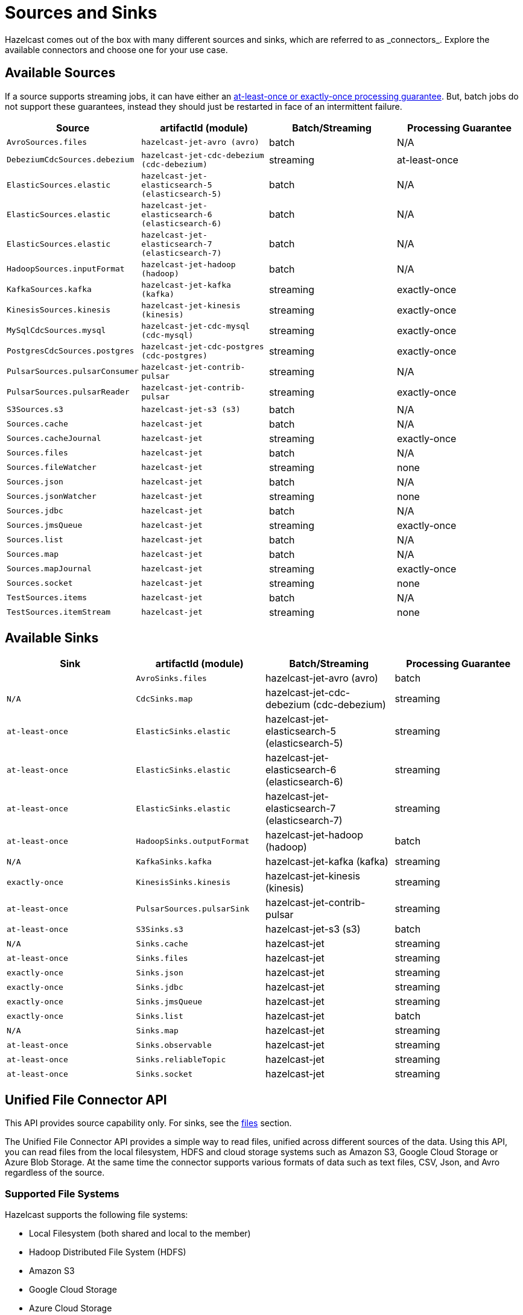 = Sources and Sinks
:description: Hazelcast comes out of the box with many different sources and sinks, which are referred to as _connectors_. Explore the available connectors and choose one for your use case.

{description}

== Available Sources

If a source supports streaming jobs, it can have either an xref:configuring-jobs.adoc#setting-a-processing-guarantee-for-streaming-jobs[at-least-once or exactly-once processing guarantee]. But, batch jobs do not support these guarantees, instead they should just be restarted in face of an intermittent failure.

[cols="m,m,a,a"]
|===
|Source|artifactId (module)|Batch/Streaming|Processing Guarantee

|AvroSources.files
|hazelcast-jet-avro (avro)
|batch
|N/A

|DebeziumCdcSources.debezium
|hazelcast-jet-cdc-debezium (cdc-debezium)
|streaming
|at-least-once

|ElasticSources.elastic
|hazelcast-jet-elasticsearch-5 (elasticsearch-5)
|batch
|N/A

|ElasticSources.elastic
|hazelcast-jet-elasticsearch-6 (elasticsearch-6)
|batch
|N/A

|ElasticSources.elastic
|hazelcast-jet-elasticsearch-7 (elasticsearch-7)
|batch
|N/A

|HadoopSources.inputFormat
|hazelcast-jet-hadoop (hadoop)
|batch
|N/A

|KafkaSources.kafka
|hazelcast-jet-kafka (kafka)
|streaming
|exactly-once

|KinesisSources.kinesis
|hazelcast-jet-kinesis (kinesis)
|streaming
|exactly-once

|MySqlCdcSources.mysql
|hazelcast-jet-cdc-mysql (cdc-mysql)
|streaming
|exactly-once

|PostgresCdcSources.postgres
|hazelcast-jet-cdc-postgres (cdc-postgres)
|streaming
|exactly-once

|PulsarSources.pulsarConsumer
|hazelcast-jet-contrib-pulsar
|streaming
|N/A

|PulsarSources.pulsarReader
|hazelcast-jet-contrib-pulsar
|streaming
|exactly-once

|S3Sources.s3
|hazelcast-jet-s3 (s3)
|batch
|N/A

|Sources.cache
|hazelcast-jet
|batch
|N/A

|Sources.cacheJournal
|hazelcast-jet
|streaming
|exactly-once

|Sources.files
|hazelcast-jet
|batch
|N/A

|Sources.fileWatcher
|hazelcast-jet
|streaming
|none

|Sources.json
|hazelcast-jet
|batch
|N/A

|Sources.jsonWatcher
|hazelcast-jet
|streaming
|none

|Sources.jdbc
|hazelcast-jet
|batch
|N/A

|Sources.jmsQueue
|hazelcast-jet
|streaming
|exactly-once

|Sources.list
|hazelcast-jet
|batch
|N/A

|Sources.map
|hazelcast-jet
|batch
|N/A

|Sources.mapJournal
|hazelcast-jet
|streaming
|exactly-once

|Sources.socket
|hazelcast-jet
|streaming
|none

|TestSources.items
|hazelcast-jet
|batch
|N/A

|TestSources.itemStream
|hazelcast-jet
|streaming
|none
|===

== Available Sinks

[cols="m,m,a,a"]
|===
|Sink|artifactId (module)|Batch/Streaming|Processing Guarantee|

|AvroSinks.files
|hazelcast-jet-avro (avro)
|batch
|N/A

|CdcSinks.map
|hazelcast-jet-cdc-debezium (cdc-debezium)
|streaming
|at-least-once

|ElasticSinks.elastic
|hazelcast-jet-elasticsearch-5 (elasticsearch-5)
|streaming
|at-least-once

|ElasticSinks.elastic
|hazelcast-jet-elasticsearch-6 (elasticsearch-6)
|streaming
|at-least-once

|ElasticSinks.elastic
|hazelcast-jet-elasticsearch-7 (elasticsearch-7)
|streaming
|at-least-once

|HadoopSinks.outputFormat
|hazelcast-jet-hadoop (hadoop)
|batch
|N/A

|KafkaSinks.kafka
|hazelcast-jet-kafka (kafka)
|streaming
|exactly-once

|KinesisSinks.kinesis
|hazelcast-jet-kinesis (kinesis)
|streaming
|at-least-once

|PulsarSources.pulsarSink
|hazelcast-jet-contrib-pulsar
|streaming
|at-least-once

|S3Sinks.s3
|hazelcast-jet-s3 (s3)
|batch
|N/A

|Sinks.cache
|hazelcast-jet
|streaming
|at-least-once

|Sinks.files
|hazelcast-jet
|streaming
|exactly-once

|Sinks.json
|hazelcast-jet
|streaming
|exactly-once

|Sinks.jdbc
|hazelcast-jet
|streaming
|exactly-once

|Sinks.jmsQueue
|hazelcast-jet
|streaming
|exactly-once

|Sinks.list
|hazelcast-jet
|batch
|N/A

|Sinks.map
|hazelcast-jet
|streaming
|at-least-once

|Sinks.observable
|hazelcast-jet
|streaming
|at-least-once

|Sinks.reliableTopic
|hazelcast-jet
|streaming
|at-least-once

|Sinks.socket
|hazelcast-jet
|streaming
|at-least-once
|===

== Unified File Connector API

This API provides source capability only. For sinks, see the <<Files, files>> section.

The Unified File Connector API provides a simple way to read files,
unified across different sources of the data. Using this API, you can
read files from the local filesystem, HDFS and cloud storage systems
such as Amazon S3, Google Cloud Storage or Azure Blob Storage. At the
same time the connector supports various formats of data such as text
files, CSV, Json, and Avro regardless of the source.

=== Supported File Systems

Hazelcast supports the following file systems:

* Local Filesystem (both shared and local to the member)
* Hadoop Distributed File System (HDFS)
* Amazon S3
* Google Cloud Storage
* Azure Cloud Storage
* Azure Data Lake (both generation 1 and generation 2)

These are the officially supported sources. However, you can read from
any Hadoop compatible file system.

Support for reading from the local filesystem is included in the base
distribution of Hazelcast. You don't need any additional
dependencies. To access Hadoop or any of the cloud based stores use the
separately downloadable module. See the details in the
<<Supported Storage Systems, supported-storage-systems>> section.

The main entrypoint to the file connector is `FileSources.files`, which
takes a `path` as a String parameter and returns a `FileSourceBuilder`.
The following shows the simplest use of the file source, which reads a
text file line by line:

```java
BatchSource<String> source = FileSources.files("/path/to/my/directory")
  .build();
```

The `path` parameter takes an absolute path. It must point to a single
directory, it must not contain any wildcard characters. The directory is
not read recursively. The files in the directory can be filtered by
specifying a glob parameter - a pattern with wildcard characters (`*`,
`?`). For example, if a folder contains log files, named using
`YYYY-MM-DD.log` pattern, you can read all the files from January 2020
by setting the following parameters:

```java
BatchSource<String> source = FileSources.files("/var/log/")
  .glob("2020-01-*.log")
  .build();
```

You can also use Hadoop based connector module to read files from a
local filesystem. This might be beneficial when you need to parallelize
reading from a single large file, or read only subset of columns when
using Parquet format. You need to provide Hadoop module
(`hazelcast-jet-hadoop`) on classpath and create the source in the
following way:

```java
BatchSource<String> source = FileSources.files("/data")
  .glob("wikipedia.txt")
  .useHadoopForLocalFiles(true)
  .build();
```

You can provide additional options to Hadoop via `option(String,
String)` method. E.g. to read all files in a directory recursively:

```java
BatchSource<String> source = FileSources.files("/data")
  .glob("wikipedia.txt")
  .useHadoopForLocalFiles(true)
  .option("mapreduce.input.fileinputformat.input.dir.recursive", "true")
  .build();
```

=== The Format

The `FileSourceBuilder` defaults to UTF-8 encoded text with the file
read line by line. You can specify the file format using
`format(FileFormat)` method.  See the available formats in
`FileFormat.*` interface.  E.g., create the source in the following way
to read the whole file as a single String using `FileFormat.text()`:

```java
BatchSource<String> source = FileSources.files("/path/to/my/directory")
  .format(FileFormat.text())
  .build();
```

==== Avro

Avro format allows to read data from _Avro Object Container File_
format. To use the Avro format you additionally need the
`hazelcast-jet-avro` module, located in the fat distribution in the
`lib` folder, or available as a dependency:

[tabs] 
==== 
Gradle:: 
+ 
-- 
[source,groovy,subs="attributes+"]
----
compile 'com.hazelcast.jet:hazelcast-jet-avro:{page-component-version}'
----
--
Maven:: 
+ 
-- 
[source,xml,subs="attributes+"]
----
<dependency>
  <groupId>com.hazelcast.jet</groupId>
  <artifactId>hazelcast-jet-avro</artifactId>
  <version>4.5</version>
</dependency>
----
--
====

Suppose you have a class `User`, generated from the Avro schema, you can
read the data from an Avro file in the following way, notice that we
don't need to provide the `User` class to the builder, but we need to
satisfy the Java type system:

```java
BatchSource<User> source = FileSources.files("/data")
  .glob("users.avro")
  .format(FileFormat.<User>avro())
  .build();
```

This will use Avro's `SpecificDatumReader` under the hood.

If you don't have a class generated from the Avro schema, but the
structure of your class matches the data you can use Java reflection to
read the data:

```java
BatchSource<User> source = FileSources.files("/data")
  .glob("users.avro")
  .format(FileFormat.avro(User.class))
  .build();
```

This will use Avro's `ReflectDatumReader` under the hood.

==== CSV

The CSV files with a header are supported. The header columns must match
the class fields you want to deserialize into, columns not matching any
fields are ignored, fields not having corresponding columns have null
values.

Create the file source in the following way to read from file
`users.csv` and deserialize into a `User` class.

```java
BatchSource<User> source = FileSources.files("/data")
  .glob("users.csv")
  .format(FileFormat.csv(User.class))
  .build();
```

==== JSON

link:https://jsonlines.org/[JSON Lines] files are supported. The JSON
fields must match the class fields you want to deserialize into.

Create the file source in the following way to read from file
`users.jsonl` and deserialize into a `User` class.

```java
BatchSource<User> source = FileSources.files("/data")
  .glob("users.jsonl")
  .format(FileFormat.json(User.class))
  .build();
```

==== Text

Create the file source in the following way to read file as text, whole
file is read as a single String:

```java
BatchSource<String> source = FileSources.files("/data")
  .glob("file.txt")
  .format(FileFormat.text())
  .build();
```

When reading from local filesystem you can specify the character
encoding. This is not supported when using the Hadoop based modules. If provided
the option will be ignored.

```java
BatchSource<String> source = FileSources.files("/data")
  .glob("file.txt")
  .format(FileFormat.text(Charset.forName("Cp1250")));
```

You can read file line by line in the following way, this is the default
and you can omit the `.format(FileFormat.lines())` part.

```java
BatchSource<String> source = FileSources.files("/data")
  .glob("file.txt")
  .format(FileFormat.lines())
  .build();
```

==== Parquet

Apache Parquet is a columnar storage format. It describes how the data
is stored on disk. It doesn't specify how the data is supposed to be
deserialized, and it uses other libraries to achieve that. Namely we
Apache Avro for deserialization.

Parquet has a dependency on Hadoop, so it can be used only with one of
the Hadoop based modules. You can still read parquet file from local
filesystem with the `.useHadoopForLocalFiles(true)` flag.

Create the file source in the following way to read data from a parquet
file:

```java
BatchSource<String> source = FileSources.files("/data")
  .glob("users.parquet")
  .format(FileFormat.<SpecificUser>parquet())
  .build();
```

==== Raw Binary

You can read binary files (e.g. images) in the following way:

```java
BatchSource<byte[]> source = FileSources.files("/data")
  .glob("file.txt")
  .format(FileFormat.bytes())
  .build();
```

=== Supported Storage Systems

[cols="a,m,m"]
|===
|Storage System|Module|Example path

|HDFS
|hazelcast-jet-hadoop-all
|hdfs://path/to/a/directory

|Amazon S3
|hazelcast-jet-files-s3
|s3a://example-bucket/path/in/the/bucket

|Google Cloud Storage
|hazelcast-jet-files-gcs
|gs://example-bucket/path/in/the/bucket

|Windows Azure Blob Storage
|hazelcast-jet-files-azure
|wasbs://example-container@examplestorageaccount.blob.core.windows.net/path/in/the/container

|Azure Data Lake Generation 1
|hazelcast-jet-files-azure
|adl://exampledatalake.azuredatalakestore.net/path/in/the/container

|Azure Data Lake Generation 2
|hazelcast-jet-files-azure
|abfs://example-container@exampledatalakeaccount.dfs.core.windows.net/path/in/the/container
|===

You can obtain the artifacts in the _Additional Modules_ section on the
link:https://jet-start.sh/download[download page] or download from Maven Central repository,
for example:

[tabs] 
==== 
Gradle:: 
+ 
-- 
[source,groovy,subs="attributes+"]
----
compile 'com.hazelcast.jet:hazelcast-jet-hadoop-all:{page-component-version}'
----
--
Maven:: 
+ 
-- 
[source,xml,subs="attributes+"]
----
<dependency>
  <groupId>com.hazelcast.jet</groupId>
  <artifactId>hazelcast-jet-hadoop-all</artifactId>
  <version>4.5</version>
  <classifier>jar-with-dependencies</classifier>
</dependency>
----
--
====

==== Authentication

The basic authentication mechanisms are covered here. For additional
ways to authenticate see the linked documentation for the services.

Due to performance, the authentication is cached. This may cause issues
when submitting multiple jobs with different credentials, or even the
same jobs with new credentials, e.g. after credentials rotation.

You can turn off authentication caching by setting
`fs.<prefix>.impl.disable.cache` option to `true`. For the list of
prefixes see the table above.

==== Amazon S3

Provide your AWS access key id and secret key with required access via
`fs.s3a.access.key` and `fs.s3a.secret.key` options, using
`FileSourceBuilder#option` method on the source builder.

For additional ways to authenticate see the
link:https://hadoop.apache.org/docs/current/hadoop-aws/tools/hadoop-aws/index.html#Authenticating_with_S3[Hadoop-AWS documentation]
and
link:https://docs.aws.amazon.com/sdk-for-java/v2/developer-guide/credentials.html[Amazon S3 documentation]
.

==== Google Cloud Storage

Provide a location of the keyfile via
`google.cloud.auth.service.account.json.keyfile` source option, using
`FileSourceBuilder#option` method on the source builder. Note that
the file must be available on all the cluster members.

For additional ways to authenticate see
link:https://github.com/GoogleCloudDataproc/hadoop-connectors/blob/master/gcs/CONFIGURATION.md#authentication[Google Cloud Hadoop connector].

==== Windows Azure Blob Storage

Provide an account key via
`fs.azure.account.key.<your account name>.blob.core.windows.net` source
option, using `FileSourceBuilder#option` method on the source
builder.

For additional ways to authenticate see
link:https://hadoop.apache.org/docs/stable/hadoop-azure/index.html[Hadoop Azure Blob Storage]
support.

==== Azure Data Lake Generation 1

Provide the following properties using `FileSourceBuilder#option`
method on the source builder:

```text
fs.adl.oauth2.access.token.provider.type
fs.adl.oauth2.refresh.url
fs.adl.oauth2.client.id
fs.adl.oauth2.credential
```

For additional ways to authenticate see
link:https://hadoop.apache.org/docs/stable/hadoop-azure-datalake/index.html[Hadoop Azure Data Lake Support]

==== Azure Data Lake Generation 2

For additional ways to authenticate see
link:https://hadoop.apache.org/docs/stable/hadoop-azure/abfs.html[Hadoop Azure Data Lake Storage Gen2]

=== Hadoop with Custom Classpath

Alternatively to using one of the modules with all the dependencies
included, you may use `hazelcast-jet-hadoop` module and configure the
classpath manually. The module is enabled by default (the
`hazelcast-jet-hadoop-{page-component-version}.jar` is in the `lib/` directory
).

Configure the classpath in the following way, using the
`hadoop classpath` command:

```bash
export CLASSPATH=$($HADOOP_HOME/bin/hadoop classpath)
```

Note that you must do these actions on both the node submitting the job
and all Hazelcast cluster members.

=== Hadoop Native Libraries

The underlying Hadoop infrastructure can make a use of native libraries
for compression/decompression and CRC checksums. When the native
libraries are not configured you will see the following message in logs:

```
[o.a.h.u.NativeCodeLoader]: Unable to load native-hadoop library for your platform... using builtin-java classes where applicable
```

Configure the native libraries by adding the location to LD_LIBRARY_PATH
environment variable:

```bash
export LD_LIBRARY_PATH=<path to hadoop>/lib/native:$LD_LIBRARY_PATH
```

To verify that the Hadoop native libraries were successfully configured,
you should no longer see the message above and if you enable logging
for `org.apache.hadoop` you should see the following log message:

```
[o.a.h.u.NativeCodeLoader]: Loaded the native-hadoop library
```

For more detail please see the link:https://hadoop.apache.org/docs/stable/hadoop-project-dist/hadoop-common/NativeLibraries.html[Hadoop Native Libraries Guide]
.

== Files

> This section describes our older API for file access. This API is
> still maintained, but all new development goes into the <<unified-file-connector-api, Unified File Connector API>>

File sources generally involve reading a set of (as in "multiple") files
from either a local/network disk or a distributed file system such as
Amazon S3 or Hadoop. Most file sources and sinks are batch oriented, but
the sinks that support _rolling_ capability can also be used as sinks in
streaming jobs.

=== Local Disk

The simplest file source is designed to work with both local and network
file systems. This source is text-oriented and reads the files line by
line and emits a record per line.

```java
Pipeline p = Pipeline.create();
p.readFrom(Sources.files("/home/data/web-logs"))
 .map(line -> LogParser.parse(line))
 .filter(log -> log.level().equals("ERROR"))
 .writeTo(Sinks.logger());
```

==== JSON Files

For JSON files, the source expects the content of the files as
link:https://en.wikipedia.org/wiki/JSON_streaming[streaming JSON] content,
where each JSON string is separated by a new-line. The JSON string
itself can span on multiple lines. The source converts each JSON string
to an object of given type or to a `Map` if no type is specified:

```java
Pipeline p = Pipeline.create();
p.readFrom(Sources.json("/home/data/people", Person.class))
 .filter(person -> person.location().equals("NYC"))
 .writeTo(Sinks.logger());
```

Hazelcast uses the lightweight JSON library `jackson-jr` to parse the given
input or to convert the given objects to JSON string. You can use
link:https://github.com/FasterXML/jackson-annotations/wiki/Jackson-Annotations[Jackson Annotations]
by adding `jackson-annotations` library to the classpath, for example:

```java
public class Person {

  private long personId;
  private String name;

  @JsonGetter("id")
  public long getPersonId() {
    return this.personId;
  }

  @JsonSetter("id")
  public void setPersonId(long personId) {
    this.personId = personId;
  }

  public String getName() {
      return name;
  }

  public void setName(String name) {
    this.name = name;
  }
}
```

==== CSV

For CSV files or for parsing files in other custom formats it's possible
to use the `filesBuilder` source:

```java
Pipeline p = Pipeline.create();
p.readFrom(Sources.filesBuilder(sourceDir).glob("*.csv").build(path ->
    Files.lines(path).skip(1).map(SalesRecordLine::parse))
).writeTo(Sinks.logger());
```

==== Data Locality for Files

For a local file system, the sources expect to see on each node just the
files that node should read. You can achieve the effect of a distributed
source if you manually prepare a different set of files on each node.
For shared file system, the sources can split the work so that each node
will read a part of the files by configuring the option
`FilesBuilder.sharedFileSystem()`.

==== File Sink

The file sink, like the source works with text and creates a line of
output for each record. When the rolling option is used it will roll the
filename to a new one once the criteria is met. It supports rolling by
size or date. The following will roll to a new file every hour:

```java
Pipeline p = Pipeline.create();
p.readFrom(TestSources.itemStream(100))
 .withoutTimestamps()
 .writeTo(Sinks.filesBuilder("out")
 .rollByDate("YYYY-MM-dd.HH")
 .build());
```

To write JSON files, you can use `Sinks.json` or `Sinks.filesBuilder`
with `JsonUtil.toJson` as `toStringFn`. Sink converts each item to JSON
string and writes it as a new line to the file:

```java
Pipeline p = Pipeline.create();
p.readFrom(TestSources.itemStream(100))
 .withoutTimestamps()
 .writeTo(Sinks.json("out"));
```

Each node will write to a unique file with a numerical index. You can
achieve the effect of a distributed sink if you manually collect all the
output files on all members and combine their contents.

The sink also supports exactly-once processing and can work
transactionally.

==== File Watcher

File watcher is a streaming file source, where only the new files or
appended lines are emitted. If the files are modified in more complex
ways, the behavior is undefined.

```java
Pipeline p = Pipeline.create();
p.readFrom(Sources.fileWatcher("/home/data"))
 .withoutTimestamps()
 .writeTo(Sinks.logger());
```

You can create streaming file source for JSON files too:

```java
Pipeline p = Pipeline.create();
p.readFrom(Sources.jsonWatcher("/home/data", Person.class))
 .withoutTimestamps()
 .writeTo(Sinks.logger());
```

=== Apache Avro

link:https://avro.apache.org/[Apache Avro] is a binary data storage format
which is schema based. The connectors are similar to the local file
connectors, but work with binary files stored in _Avro Object Container
File_ format.

To use the Avro connector, make sure the `hazelcast-jet-avro`
module is present in the `lib` folder and add the following
dependency to your application:

[tabs] 
==== 
Gradle:: 
+ 
-- 
[source,groovy,subs="attributes+"]
----
compile 'com.hazelcast.jet:hazelcast-jet-avro:{page-component-version}'
----
--
Maven:: 
+ 
-- 
[source,xml,subs="attributes+"]
----
<dependency>
  <groupId>com.hazelcast.jet</groupId>
  <artifactId>hazelcast-jet-avro</artifactId>
  <version>4.5</version>
</dependency>
----
--
====

With Avro sources, you can use either the `SpecificReader` or
`DatumReader` depending on the data type:

```java
Pipeline p = Pipeline.create();
p.readFrom(AvroSources.files("/home/data", Person.class))
 .filter(person -> person.age() > 30)
 .writeTo(Sinks.logger());
```

The sink expects a schema and the type to be written:

```java
p.writeTo(AvroSinks.files(DIRECTORY_NAME, Person.getClassSchema()), Person.class))
```

=== Hadoop InputFormat/OutputFormat

You can use Hadoop connector to read/write files from/to Hadoop
Distributed File System (HDFS), local file system, or any other system
which has Hadoop connectors, including various cloud storages. Hazelcast was
tested with:

* Amazon S3
* Google Cloud Storage
* Azure Cloud Storage
* Azure Data Lake

The Hadoop source and sink require a configuration object of type
link:https://hadoop.apache.org/docs/r2.10.0/api/org/apache/hadoop/conf/Configuration.html[Configuration]
which supplies the input and output paths and formats. They don’t
actually create a MapReduce job, this config is simply used to describe
the required inputs and outputs. You can share the same `Configuration`
instance between several source/sink instances.

For example, to do a canonical word count on a Hadoop data source,
we can use the following pipeline:

```java
Job job = Job.getInstance();
job.setInputFormatClass(TextInputFormat.class);
job.setOutputFormatClass(TextOutputFormat.class);
TextInputFormat.addInputPath(job, new Path("input-path"));
TextOutputFormat.setOutputPath(job, new Path("output-path"));
Configuration configuration = job.getConfiguration();

Pipeline p = Pipeline.create();
p.readFrom(HadoopSources.inputFormat(configuration, (k, v) -> v.toString()))
 .flatMap(line -> traverseArray(line.toLowerCase().split("\\W+")))
 .groupingKey(word -> word)
 .aggregate(AggregateOperations.counting())
 .writeTo(HadoopSinks.outputFormat(configuration));
```

The Hadoop source and sink will use either the new or the old MapReduce
API based on the input format configuration.

Each processor will write to a different file in the output folder
identified by the unique processor id. The files will be in a temporary
state until the job is completed and will be committed when the job is
complete. For streaming jobs, they will be committed when the job is
cancelled. We have plans to introduce a rolling sink for Hadoop in the
future to have better streaming support.

==== Data Locality

Hazelcast will split the input data across the cluster, with each processor
instance reading a part of the input. If the Hazelcast members are co-located
with the Hadoop data nodes, then Hazelcast can make use of data locality by
reading the blocks locally where possible. This can bring a significant
increase in read throughput.

==== Serialization and Writables

Hadoop types implement their own serialization mechanism through the use
of `Writable` types. Jet provides an adapter to register a `Writable`
for <<serialization, Hazelcast serialization>> without having to write
additional serialization code. To use this adapter, you can register
your own `Writable` types by extending `WritableSerializerHook` and
registering the hook.

==== Hadoop Classpath

To use the Hadoop connector, make sure the `hazelcast-jet-hadoop`
module is present in the `lib` folder and add the following
dependency to your application:

[tabs] 
==== 
Gradle:: 
+ 
--
[source,groovy,subs="attributes+"]
----
compile 'com.hazelcast.jet:hazelcast-jet-hadoop:{page-component-version}'
----
--
Maven:: 
+ 
-- 
[source,xml,subs="attributes+"]
----
<dependency>
  <groupId>com.hazelcast.jet</groupId>
  <artifactId>hazelcast-jet-hadoop</artifactId>
  <version>4.5</version>
</dependency>
----
--
====

When submitting jobs using Hadoop, sending Hadoop JARs should be
avoided and instead the Hadoop classpath should be used. Hadoop JARs
contain some JVM hooks and can keep lingering references inside the JVM
long after the job has ended, causing memory leaks.

To obtain the hadoop classpath, use the `hadoop classpath` command and
append the output to the `CLASSPATH` environment variable before
starting Hazelcast.

=== Amazon S3

The Amazon S3 connectors are text-based connectors that can read and
write files to Amazon S3 storage.

The connectors expect the user to provide either an `S3Client` instance
or credentials (or using the default ones) to create the client. The
source and sink assume the data is in the form of plain text and
emit/receive data items which represent individual lines of text.

[source,java]
----
AwsBasicCredentials credentials = AwsBasicCredentials.create("accessKeyId", "accessKeySecret");
S3Client s3 = S3Client.builder()
  .credentialsProvider(StaticCredentialsProvider.create(credentials))
  .build();

Pipeline p = Pipeline.create();
p.readFrom(S3Sources.s3(singletonList("input-bucket"), "prefix",
() -> S3Client.builder().credentialsProvider(StaticCredentialsProvider.create(credentials)).build())
 .filter(line -> line.contains("ERROR"))
 .writeTo(Sinks.logger());
))
----

The S3 sink works similar to the local file sink, writing a line to the
output for each input item:

```java
Pipeline p = Pipeline.create();
p.readFrom(TestSources.items("the", "brown", "fox"))
 .writeTo(S3Sinks.s3("output-bucket", () -> S3Client.create()));
```

The sink creates an object in the bucket for each processor instance.
Name of the file will include a user provided prefix (if defined),
followed by the processor’s global index. For example the processor
having the index `2` with prefix `my-object-` will create the object
`my-object-2`.

S3 sink uses the multi-part upload feature of S3 SDK. The sink buffers
the items to parts and uploads them after buffer reaches to the
threshold. The multi-part upload is completed when the job completes and
makes the objects available on the S3. Since a streaming jobs never
complete, S3 sink is not currently applicable to streaming jobs.

To use the S3 connector, you need to add the `hazelcast-jet-s3`
module to the `lib` folder and the following dependency to your
application:

[tabs] 
==== 
Gradle:: 
+ 
--
[source,groovy,subs="attributes+"]
----
compile 'com.hazelcast.jet:hazelcast-jet-s3:{page-component-version}'
----
--
Maven:: 
+ 
-- 
[source,xml,subs="attributes+"]
----
<dependency>
  <groupId>com.hazelcast.jet</groupId>
  <artifactId>hazelcast-jet-s3</artifactId>
  <version>4.5</version>
</dependency>
----
--
====

== Messaging Systems

Messaging systems allow multiple application to communicate
asynchronously without a direct link between them. These types of
systems are a great fit for a stream processing engine like Hazelcast since
Hazelcast is able to consume messages from these systems and process them in
real time.

=== Apache Kafka

Apache Kafka is a popular distributed, persistent log store which is a
great fit for stream processing systems. Data in Kafka is structured
as _topics_ and each topic consists of one or more partitions, stored in
the Kafka cluster.

To read from Kafka, the only requirements are to provide deserializers
and a topic name:

```java
Properties props = new Properties();
props.setProperty("bootstrap.servers", "localhost:9092");
props.setProperty("key.deserializer", StringDeserializer.class.getCanonicalName());
props.setProperty("value.deserializer", StringDeserializer.class.getCanonicalName());
props.setProperty("auto.offset.reset", "earliest");

Pipeline p = Pipeline.create();
p.readFrom(KafkaSources.kafka(props, "topic"))
 .withNativeTimestamps(0)
 .writeTo(Sinks.logger());
```

The topics and partitions are distributed across the Hazelcast cluster, so
that each node is responsible for reading a subset of the data.

When used as a sink, then the only requirements are the serializers:

```java
Properties props = new Properties();
props.setProperty("bootstrap.servers", "localhost:9092");
props.setProperty("key.serializer", StringSerializer.class.getCanonicalName());
props.setProperty("value.serializer", StringSerializer.class.getCanonicalName());

Pipeline p = Pipeline.create();
p.readFrom(Sources.files("home/logs"))
 .map(line -> LogParser.parse(line))
 .map(log -> entry(log.service(), log.message()))
 .writeTo(KafkaSinks.kafka(props, "topic"));
```

To use the Kafka connector, make sure the `hazelcast-jet-kafka`
module is present in the `lib` folder and add the following
dependency to your application:

[tabs] 
==== 
Gradle:: 
+ 
--
[source,groovy,subs="attributes+"]
----
compile 'com.hazelcast.jet:hazelcast-jet-kafka:{page-component-version}'
----
--
Maven:: 
+ 
-- 
[source,xml,subs="attributes+"]
----
<dependency>
  <groupId>com.hazelcast.jet</groupId>
  <artifactId>hazelcast-jet-kafka</artifactId>
  <version>4.5</version>
</dependency>
----
--
====

==== Fault Tolerance

One of the most important features of using Kafka as a source is that
it's possible to replay data - which enables fault-tolerance. If the job
has a processing guarantee configured, then Hazelcast will periodically save
the current offsets internally and then replay from the saved offset
when the job is restarted. In this mode, Hazelcast will manually track and
commit offsets, without interacting with the consumer groups feature of
Kafka.

If processing guarantee is disabled, the source will start reading from
default offsets (based on the `auto.offset.reset property`). You can
enable offset committing by assigning a `group.id`, enabling auto offset
committing using `enable.auto.commit` and configuring
`auto.commit.interval.ms` in the given properties. Refer to
link:https://kafka.apache.org/22/documentation.html[Kafka documentation]
for the descriptions of these properties.

==== Transactional Guarantees

As a sink, it provides exactly-once guarantees at the cost of using
Kafka transactions: Hazelcast commits the produced records after each snapshot
is completed. This greatly increases the latency because consumers see
the records only after they are committed.

If you use at-least-once guarantee, records are visible immediately, but
in the case of a failure some records could be duplicated. You
can also have the job in exactly-once mode and decrease the guarantee
just for a particular Kafka sink.

==== Schema Registry

Kafka is often used together with link:https://docs.confluent.io/current/schema-registry/index.html[Confluent Schema Registry]
as a repository of types. The use of the schema registry is done through
adding it to the `Properties` object and using the `KafkaAvroSerializer/Deserializer`
if Avro is being used:

```java
properties.put("value.deserializer", KafkaAvroDeserializer.class);
properties.put("specific.avro.reader", true);
properties.put("schema.registry.url", schemaRegistryUrl);
```

Keep in mind that once the record deserialized, Jet still needs to know
how to serialize/deserialize the record internally. Please refer to the
<<serialization, Serialization>> section for details.

==== Version Compatibility

The Kafka sink and source are based on version 2.2.0, this means Kafka
connector will work with any client and broker having version equal to
or greater than 1.0.0.

=== Amazon Kinesis

link:https://aws.amazon.com/kinesis/data-streams/[Amazon Kinesis Data Streams] (KDS) is a
massively scalable and durable real-time data streaming service. All
data items passing through it, called _records_, are assigned a
_partition key_. As the name suggests, partition keys group related
records together. Records with the same partition key are also ordered.
Partition keys are grouped into _shards_, the base throughput unit of
KDS. The input and output rates of shards is limited. Streams can be
resharded at any time.

To read from Kinesis, the only requirement is to provide a KDS stream
name. (Kinesis does not handle deserialization itself, it only provides
serialized binary data.)

```java
Pipeline p = Pipeline.create();
p.readFrom(KinesisSources.kinesis(STREAM).build())
  .withNativeTimestamps(0)
  .writeTo(Sinks.logger());
```

The shards are distributed across the Hazelcast cluster, so that each node is
responsible for reading a subset of the partition keys.

When used as a sink, in order to be able to write out any type of data
items, the requirements are: KDS stream name, key function (specifies
how to compute the partition key from an input item), and the value
function (specifies how to compute the data blob from an input item -
the serialization).

```java
FunctionEx<Log, String> keyFn = l -> l.service();
FunctionEx<Log, byte[]> valueFn = l -> l.message().getBytes();
Sink<Log> sink = KinesisSinks.kinesis("stream", keyFn, valueFn).build();

p.readFrom(Sources.files("home/logs")) //read lines of text from log files
 .map(line -> LogParser.parse(line))   //parse lines into Log data objects
 .writeTo(sink);                       //write Log objects out to Kinesis
```

To use the Kinesis connectors, make sure the
`hazelcast-jet-kinesis` module is present in the `lib` folder
and add the following dependency to your application:

[tabs] 
==== 
Gradle:: 
+ 
-- 
[source,groovy,subs="attributes+"]
----
compile 'com.hazelcast.jet:hazelcast-jet-kinesis:{page-component-version}'
----
-- 
Maven:: 
+ 
-- 
[source,xml,subs="attributes+"]
----
<dependency>
  <groupId>com.hazelcast.jet</groupId>
  <artifactId>hazelcast-jet-kinesis</artifactId>
  <version>4.5</version>
</dependency>
----
--
====

==== Fault-tolerance

Amazon Kinesis persists the data and it's possible to replay it (on a
per-shard basis). This enables fault tolerance. If a job has a
processing guarantee configured, then Hazelcast will periodically save the
current shard offsets and then replay from the saved offsets when the
job is restarted. If no processing guarantee is enabled, the source will
start reading from the oldest available data, determined by the KDS
retention period (defaults to 24 hours, can be as long as 365 days).

While the source is suitable for both at-least-once and exactly-once
pipelines, the only processing guarantee the sink can support is
at-least-once. This is caused by the lack of transaction support in
Kinesis (can't write data into it with transactional guarantees) and the
AWS SDK occasionally causing data duplication on its own (see link:https://docs.aws.amazon.com/streams/latest/dev/kinesis-record-processor-duplicates.html#kinesis-record-processor-duplicates-producer[Producer Retries]
in the documentation).

==== Ordering

As stated before, Kinesis preserves the order of records with the same
partition key (or, more generally, the order of records belonging to the
same shard). However, neither the source nor the sink can fully uphold
this guarantee.

The problem scenario for the source is resharding. Resharding is the
process of adjusting the number of shards of a stream to adapt to data
flow rate changes. It is done voluntarily and explicitly by the stream's
owner, and it does not interrupt the flow of data through the stream.
During resharding, some (old) shards get closed, and new ones are
created - some partition keys transition from an old shard to a new one.
To keep the ordering for such a partition key in transit, Hazelcast would need
to make sure that it finishes reading all the data from the old shard
before starting to read data from the new one. Hazelcast would also need to
ensure that the new shard's data can't possibly overtake the old ones
data inside the pipeline. Currently, Hazelcast does not have a mechanism
to ensure this for such a distributed source. It's best to schedule
resharding when there are lulls in the data flow. Watermarks might also
manifest unexpected behaviour, if data is flowing during resharding.

The problem scenario for the sink is the ingestion data rate of a shard
being tripped. A KDS shard has an ingestion rate of 1MiB per second. If
you try to write more into it, then some records will be rejected. This
rejection breaks the ordering because the sinks write data in batches,
and the shards don't just reject entire batches, but random items from
them. What's rejected can (and is) retried, but the batch's original
ordering can't be preserved. The sink can't entirely avoid all
rejections because it's distributed, multiple instances of it write into
the same shard, and coordinating an aggregated rate among them is not
something currently possible in Hazelcast and there can be also others sending
to the same stream. Truth be told, though, Kinesis also only preserves
the order of successfully ingested records, not the order in which
ingestion was attempted. Having enough shards and properly spreading out
partition keys should prevent the problem from happening.

=== JMS

JMS (Java Message Service) is a standard API for communicating with
various message brokers using the queue or publish-subscribe patterns.

There are several brokers that implement the JMS standard, including:

* Apache ActiveMQ and ActiveMQ Artemis
* Amazon SQS
* IBM MQ
* RabbitMQ
* Solace
* ...

Hazelcast is able to utilize these brokers both as a source and a sink through
the use of the JMS API.

To use a JMS broker, such as ActiveMQ, you need the client libraries
either on the classpath (by putting them into the `lib` folder) of the
node or submit them with the job. The Hazelcast JMS connector is a part of the
`hazelcast` module, so requires no other dependencies than the
client jar.

==== JMS Source Connector

A very simple pipeline which consumes messages from a given ActiveMQ
queue and then logs them is given below:

```java
Pipeline p = Pipeline.create();
p.readFrom(Sources.jmsQueue("queueName",
        () -> new ActiveMQConnectionFactory("tcp://localhost:61616")))
 .withoutTimestamps()
 .writeTo(Sinks.logger());
```

For a topic you can choose whether the consumer is durable or shared.
You need to use the `consumerFn` to create the desired consumer using a
JMS `Session` object.

If you create a shared consumer, you need to let Hazelcast know by calling
`sharedConsumer(true)` on the builder. If you don't do this, only one
cluster member will actually connect to the JMS broker and will receive
all the messages. We always assume a shared consumer for queues.

If you create a non-durable consumer, the fault-tolerance features won't
work since the JMS broker won't track which messages were delivered to
the client and which not.

Below is a simple example to create a non-durable non-shared topic
source:

```java
Pipeline p = Pipeline.create();
p.readFrom(Sources.jmsTopic("topic",
        () -> new ActiveMQConnectionFactory("tcp://localhost:61616")))
 .withoutTimestamps()
 .writeTo(Sinks.logger());
```

Here is a more complex example that uses a shared, durable consumer:

```java
Pipeline p = Pipeline.create();
p.readFrom(Sources
        .jmsTopicBuilder(() ->
                new ActiveMQConnectionFactory("tcp://localhost:61616"))
        .sharedConsumer(true)
        .consumerFn(session -> {
            Topic topic = session.createTopic("topic");
            return session.createSharedDurableConsumer(topic, "consumer-name");
        })
        .build())
 .withoutTimestamps()
 .writeTo(Sinks.logger());
```

==== Source Fault Tolerance

The source connector is fault-tolerant with the exactly-once guarantee
(except for the non-durable topic consumer). Fault tolerance is achieved
by acknowledging the consumed messages only after they were fully
processed by the downstream stages. Acknowledging is done once per
snapshot, you need to enable the processing guarantee in the
`JobConfig`.

In the exactly-once mode the processor saves the IDs of the messages
processed since the last snapshot into the snapshotted state. Therefore
this mode will not work if your messages don't have the JMS Message ID
set (it is an optional feature of JMS). In this case you need to set
`messageIdFn` on the builder to extract the message ID from the payload.
If you don't have a message ID to use, you must reduce the source
guarantee to at-least-once:

[source,java]
----
p.readFrom(Sources.jmsTopicBuilder(...)
  .maxGuarantee(ProcessingGuarantee.AT_LEAST_ONCE)
  ...)
----

In the at-least-once mode messages are acknowledged in the same way as
in the exactly-once mode, but message IDs are not saved to the snapshot.

If you have no processing guarantee enabled, the processor will consume
the messages in the `DUPS_OK_ACKNOWLEDGE` mode.

==== JMS Sink Connector

The JMS sink uses the supplied function to create a `Message` object for
each input item. The following code snippets show writing to a JMS queue
and a JMS topic using the ActiveMQ JMS client.

```java
Pipeline p = Pipeline.create();
p.readFrom(Sources.list("inputList"))
 .writeTo(Sinks.jmsQueue("queue",
         () -> new ActiveMQConnectionFactory("tcp://localhost:61616"))
 );
```

```java
Pipeline p = Pipeline.create();
p.readFrom(Sources.list("inputList"))
 .writeTo(Sinks.jmsTopic("topic",
        () -> new ActiveMQConnectionFactory("tcp://localhost:61616"))
 );
```

==== Fault Tolerance

The JMS sink supports the exactly-once guarantee. It uses two-phase XA
transactions, messages are committed consistent with the last state
snapshot. This greatly increases the latency, it is determined by the
snapshot interval: messages are visible to consumers only after the
commit. In order to make it work, the connection factory you provide has
to implement `javax.jms.XAConnectionFactory`, otherwise the job will not
start.

If you want to avoid the higher latency, decrease the overhead
introduced by the XA transactions, if your JMS implementation doesn't
support XA transactions or if you just don't need the guarantee, you can
reduce it just for the sink:

```java
stage.writeTo(Sinks
         .jmsQueueBuilder(() -> new ActiveMQConnectionFactory("tcp://localhost:61616"))
         // decrease the guarantee for the sink
         .exactlyOnce(false)
         .build());
```

In the at-least-once mode or if no guarantee is enabled, the transaction
is committed after each batch of messages: transactions are used for
performance as this is JMS' way to send messages in batches. Batches are
created from readily available messages so they incur minimal extra
latency.

===== Note

The XA transactions are implemented incorrectly in some brokers.
Specifically a prepared transaction is sometimes rolled back when the
client disconnects. The issue is tricky because the integration will
work during normal operation and the problem will only manifest if the
job crashes in a specific moment. Hazelcast will even not detect it, only some
messages will be missing from the sink. To test your broker we provide a
tool, please go to link:https://github.com/hazelcast/hazelcast-jet-contrib/tree/master/xa-test[XA tests]
to get more information. This only applies to JMS sink, the source
doesn't use XA transactions.

==== Connection Handling

The JMS source and sink open one connection to the JMS server for each
member and each vertex. Then each parallel worker of the source creates
a session and a message consumer/producer using that connection.

IO failures are generally handled by the JMS client and do not cause the
connector to fail. Most of the clients offer a configuration parameter
to enable auto-reconnection, refer to the specific client documentation
for details.

=== Apache Pulsar

> This connector is currently under incubation. For more information and examples, please visit the link:https://github.com/hazelcast/hazelcast-jet-contrib/tree/master/pulsar[GitHub repository].

== In-memory Data Structures

The following in-memory data structures are useful for caching sources or results to be used
for further processing, or acting as a glue between different data
pipelines.

=== IMap

xref:data-structures:map.adoc[IMap] is a distributed in-memory key-value data
structure with a rich set of features such as indexes, querying and
persistence. With Hazelcast, it can be used as both a batch or streaming data
source.

As a batch data source, it's very easy to use without the need for any other
configuration:

```java
IMap<String, User> userCache = hz.getMap("usersCache")
Pipeline p = Pipeline.create();
p.readFrom(Sources.map(userCache));
 .writeTo(Sinks.logger()));
```

==== Event Journal

The map can also be used as a streaming data source by utilizing its so
called _event journal_. The journal for a map is by default not enabled,
but can be explicitly enabled with a configuration option in
`hazelcast.yaml`:

```yaml
hazelcast:
  map:
    name_of_map:
      event-journal:
        enabled: true
        capacity: 100000
        time-to-live-seconds: 10
```

We can then modify the previous pipeline to instead stream the changes:

```java
IMap<String, User> userCache = hz.getMap("usersCache")
Pipeline p = Pipeline.create();
p.readFrom(Sources.mapJournal(userCache, START_FROM_OLDEST))
 .withIngestionTimestamps()
 .writeTo(Sinks.logger()));
```

By default, the source will only emit `ADDED` or `UPDATED` events and
the emitted object will have the key and the new value. You can change
to listen for all events by adding additional parameters to the source.

The event journal is fault tolerant and supports exactly-once
processing.

The capacity of the event journal is also an important consideration, as
having too little capacity will cause events to be dropped. Consider
also the capacity is for all the partition and not shared per partition.
For example, if there's many updates to just one key, with the default
partition count of `271` and journal size of `100,000` the journal only
has space for `370` events per partitions.

For a full example, please see the xref:stream-imap.adoc[Stream Changes From IMap tutorial.]

==== Map Sink

By default, the map sink expects items of type `Entry<Key, Value>` and
will simply replace the previous entries, if any. However, there are
variants of the map sink that allow you to do atomic updates to existing
entries in the map by making use of `EntryProcessor` objects.

The updating sinks come in three variants:

- `mapWithMerging`, where you provide a function that computes the map value from the stream item and a merging function that gets called
only if a value already exists in the map. This is similar to the way
standard `Map.merge` method behaves. Here’s an example that
concatenates String values:
+
```java
Pipeline p = Pipeline.create();
p.readFrom(Sources.<String, User>map("userCache"))
 .map(user -> entry(user.country(), user))
 .writeTo(Sinks.mapWithMerging("usersByCountry",
    e -> e.getKey(),
    e -> e.getValue().name(),
    (oldValue, newValue) -> oldValue + ", " + newValue)
  );
```

- `mapWithUpdating`, where you provide a single updating function that
always gets called. It will be called on the stream item and the
existing value, if any. This can be used to add details to an
existing object for example. This is similar to the way standard
`Map.compute` method behaves. Here's an example that only updates a
field:
+
[source,java]
----
Pipeline p = Pipeline.create();
p.readFrom(Sources.<String, User>map("userCacheDetails"))
 .writeTo(Sinks.mapWithUpdating("userCache",
    e -> e.getKey(),
    (oldValue, entry) -> (oldValue != null ? oldValue.setDetails(entry.getValue) : null)
  ))
----

- `mapWithEntryProcessor`, where you provide a function that returns a
full-blown `EntryProcessor` instance that will be submitted to the
map. This is the most general variant. This example takes the
values of the map and submits an entry processor that increments the
values by 5:
+
```java
Pipeline p = Pipeline.create();
p.readFrom(Sources.<String, Integer>map("input"))
 .writeTo(Sinks.mapWithEntryProcessor("output",
    entry -> entry.getKey(),
    entry -> new IncrementEntryProcessor())
  );

static class IncrementEntryProcessor implements EntryProcessor<String, Integer, Integer> {
    @Override
    public Integer process(Entry<String, Integer> entry) {
        return entry.setValue(entry.getValue() + 5);
    }
}
```

> The variants above can be used to remove existing map entries by
setting their values to `null`. To put it another way, if these map sink
variants set the entry’s value to null, the entry will be removed
from the map.

==== Predicates and Projections

If your use case calls for some filtering and/or transformation of the
data you retrieve, you can optimize the pipeline by providing a
filtering predicate and an arbitrary transformation function to the
source connector itself and they’ll get applied before the data is
processed by Hazelcast. This can be advantageous especially in the cases when
the data source is in another cluster. See the example below:

```java
IMap<String, Person> personCache = jet.getMap("personCache");
Pipeline p = Pipeline.create();
p.readFrom(Sources.map(personCache,
    Predicates.greaterEqual("age", 21),
    Projections.singleAttribute("name"))
);
```

=== ICache

ICache is mostly equivalent to IMap, the main difference being that it's
compliant with the JCache standard API. As a sink, since `ICache`
doesn't support entry processors, only the default variant is available.

=== IList

`IList` is a simple data structure which is ordered, and not
partitioned. All the contents of the `IList` will reside only on one
member.

The API for it is very limited, but is useful for simple prototyping:

```java
IList<Integer> inputList = hz.getList("inputList");
for (int i = 0; i < 10; i++) {
    inputList.add(i);
}

Pipeline p = Pipeline.create();
p.readFrom(Sources.list(inputList))
 .map(i -> "item-" + i)
 .writeTo(Sinks.list("resultList"));
```

List isn't suitable to use as a streaming sink because items are always
appended and eventually the member will run out of memory.

=== Reliable Topic

Reliable Topic provides a simple pub/sub messaging API which can be
used as a data sink within a pipeline.

```java
hz.getReliableTopic("topic")
   .addMessageListener(message -> System.out.println(message));

Pipeline p = Pipeline.create();
p.readFrom(TestSources.itemStream(100))
  .withIngestionTimestamps()
  .writeTo(Sinks.reliableTopic("topic"));
```

A simple example is supplied above. For a more advanced version, also
see <<observable, Observables>>

=== Same vs. Different Cluster

It's possible to use the data structures that are part of the same Hazelcast
cluster, and share the same memory and computation resources with
running jobs. For a more in-depth discussion on this topic, see
the xref:architecture:in-memory-storage.adoc[].

Alternatively, Hazelcast can also read from or write to data structures from
other Hazelcast clusters, using the _remote_ sinks and sources.
When reading or writing to remote sources, Hazelcast internally creates a
client using the supplied configuration and will create connections to
the other cluster.

```java
ClientConfig cfg = new ClientConfig();
cfg.setClusterName("cluster-name");
cfg.getNetworkConfig().addAddress("node1.mydomain.com", "node2.mydomain.com");

Pipeline p = Pipeline.create();
p.readFrom(Sources.remoteMap("inputMap", cfg));
...
```

==== Compatibility

When reading or writing to remote sources, Hazelcast internally creates a
client. This client uses the embedded Hazelcast version to connect to the
remote cluster. Hazelcast server and client
versions are backward and forward compatible within the same major
version.

== Databases

Hazelcast supports a wide variety of relational and NoSQL databases as a data
source or sink. While most traditional databases are batch oriented,
there's emerging techniques that allow to bridge the gap to streaming
which we will explore.

=== JDBC

JDBC is a well-established database API supported by every major
relational (and many non-relational) database implementations including
Oracle, MySQL, PostgreSQL, Microsoft SQL Server. They provide libraries
called _JDBC drivers_ and every major database vendor will have this
driver available for either download or in a package repository such as
maven.

Hazelcast is able to utilize these drivers both for sources and sinks and the
only step required is to add the driver to the `lib` folder of Hazelcast or
submit the driver JAR along with the job.

In the simplest form, to read from a database you simply need to pass
a query:

```java
Pipeline p = Pipeline.create();
p.readFrom(Sources.jdbc("jdbc:mysql://localhost:3306/mysql",
    "SELECT * FROM person",
    resultSet -> new Person(resultSet.getInt(1), resultSet.getString(2))
)).writeTo(Sinks.logger());
```

Hazelcast is also able to distribute a query across multiple members by
customizing the filtering criteria for each node:

```java
Pipeline p = Pipeline.create();
p.readFrom(Sources.jdbc(
    () -> DriverManager.getConnection("jdbc:mysql://localhost:3306/mysql"),
    (con, parallelism, index) -> {
        PreparedStatement stmt = con.prepareStatement(
              "SELECT * FROM person WHERE MOD(id, ?) = ?)");
        stmt.setInt(1, parallelism);
        stmt.setInt(2, index);
        return stmt.executeQuery();
    },
    resultSet -> new Person(resultSet.getInt(1), resultSet.getString(2))
)).writeTo(Sinks.logger());
```

The JDBC source only works in batching mode, meaning the query is only
executed once, for streaming changes from the database you can follow the
xref:cdc.adoc[Change Data Capture tutorial].

==== JDBC Data Sink

Hazelcast is also able to output the results of a job to a database using the
JDBC driver by using an update query.

The supplied update query should be a parameterized query where the
parameters are set for each item:

```java
Pipeline p = Pipeline.create();
p.readFrom(KafkaSources.<Person>kafka(.., "people"))
 .writeTo(Sinks.jdbc(
         "REPLACE INTO PERSON (id, name) values(?, ?)",
         DB_CONNECTION_URL,
         (stmt, item) -> {
             stmt.setInt(1, item.id);
             stmt.setString(2, item.name);
         }
));
```

JDBC sink will automatically try to reconnect during database
connectivity issues and is suitable for use in streaming jobs. If you
want to avoid duplicate writes to the database, then a suitable
_insert-or-update_ statement should be used instead of `INSERT`, such as
`MERGE` or `REPLACE` or `INSERT .. ON CONFLICT ..`.

==== Fault Tolerance

The JDBC sink supports the exactly-once guarantee. It uses two-phase XA
transactions, the DML statements are committed consistently with the
last state snapshot. This greatly increases the latency, it is
determined by the snapshot interval: messages are visible to consumers
only after the commit. In order to make it work, instead of the JDBC URL
you have to use the variant with `Supplier<CommonDataSource>` and it
must return an instance of `javax.sql.XADataSource`, otherwise the job
will not start.

Here is an example for PostgreSQL:

```java
stage.writeTo(Sinks.jdbc("INSERT INTO " + tableName + " VALUES(?, ?)",
         () -> {
                 BaseDataSource dataSource = new PGXADataSource();
                 dataSource.setUrl("localhost:5432");
                 dataSource.setUser("user");
                 dataSource.setPassword("pwd");
                 dataSource.setDatabaseName("database1");
                 return dataSource;
         },
         (stmt, item) -> {
             stmt.setInt(1, item.getKey());
             stmt.setString(2, item.getValue());
         }
 ));
```

===== Note

The XA transactions are implemented incorrectly in some databases.
Specifically a prepared transaction is sometimes rolled back when the
client disconnects. The issue is tricky because the integration will
work during normal operation and the problem will only manifest if the
job crashes in a specific moment. Hazelcast will even not detect it, only
some records will be missing from the target database. To test your
broker we provide a tool, please go to link:https://github.com/hazelcast/hazelcast-jet-contrib/tree/master/xa-test[XA tests]
to get more information. This only applies to the JDBC sink, the source
doesn't use XA transactions.

=== Change Data Capture (CDC)

Change Data Capture (CDC) refers to the process of observing changes
made to a database and extracting them in a form usable by other
systems, for the purposes of replication, analysis and many more.

Change Data Capture is especially important to Hazelcast, because it allows
for the _streaming of changes from databases_, which can be efficiently
processed by the Jet engine.

Implementation of CDC in Hazelcast is based on
link:https://debezium.io/[Debezium]. Hazelcast offers a generic Debezium source
which can handle CDC events from link:https://debezium.io/documentation/reference/1.1/connectors/index.html[any database supported by Debezium],
but we're also striving to make CDC sources first class citizens in Hazelcast.
The ones for MySQL & PostgreSQL already are.

Setting up a streaming source of CDC data is just the matter of pointing
it at the right database via configuration:

```java
Pipeline pipeline = Pipeline.create();
pipeline.readFrom(
    MySqlCdcSources.mysql("customers")
            .setDatabaseAddress("127.0.0.1")
            .setDatabasePort(3306)
            .setDatabaseUser("debezium")
            .setDatabasePassword("dbz")
            .setClusterName("dbserver1")
            .setDatabaseWhitelist("inventory")
            .setTableWhitelist("inventory.customers")
            .build())
    .withNativeTimestamps(0)
    .writeTo(Sinks.logger());
```

(For an example of how to actually make use of CDC data see xref:cdc.adoc[our tutorial]).

In order to make it work though, the databases need to be properly
configured too, have features essential for CDC enabled. For details see
the xref:cdc-database-setup.adoc[CDC Deployment Guide].

==== CDC Connectors

We have following types of CDC sources:

* link:https://jet-start.sh/javadoc/4.5/com/hazelcast/jet/cdc/DebeziumCdcSources.html[DebeziumCdcSources]:
  generic source for all databases supported by Debezium
* link:https://jet-start.sh/javadoc/4.5/com/hazelcast/jet/cdc/mysql/MySqlCdcSources.html[MySqlCdcSources]:
  specific, first class Jet CDC source for MySQL databases (also based
  on Debezium, but benefiting the full range of convenience Jet can
  additionally provide)
* link:https://jet-start.sh/javadoc/4.5/com/hazelcast/jet/cdc/postgres/PostgresCdcSources.html[PostgresCdcSources]:
  specific, first class CDC source for PostgreSQL databases (also based
  on Debezium, but benefiting the full range of convenience Hazelcast can
  additionally provide)

==== CDC Fault Tolerance

CDC sources offer at least-once processing guaranties. The source
periodically saves the database write ahead log offset for which it had
dispatched events and in case of a failure/restart it will replay all
events since the last successfully saved offset.

Unfortunately, however, there is no guarantee that the last saved offset
is still in the database changelog. Such logs are always finite and
depending on the DB configuration can be relatively short, so if the CDC
source has to replay data for a long period of inactivity, then there
can be a data loss. With careful management though we can say that
at-least once guarantee can practically be provided.

==== CDC Sinks

Change data capture is a source-side functionality in Jet, but we also
offer some specialized sinks that simplify applying CDC events to an
IMap, which gives you the ability to reconstruct the contents of the
original database table. The sinks expect to receive `ChangeRecord`
objects and apply your custom functions to them that extract the key and
the value that will be applied to the target IMap.

For example, a sink mapping CDC data to a `Customer` class and
maintaining a map view of latest known email addresses per customer
(identified by ID) would look like this:

```java
Pipeline p = Pipeline.create();
p.readFrom(source)
 .withoutTimestamps()
 .writeTo(CdcSinks.map("customers",
    r -> r.key().toMap().get("id"),
    r -> r.value().toObject(Customer.class).email));
```

[NOTE]
====
The key and value functions have certain limitations. They can be used to map only to objects which the Hazelcast member can deserialize, which unfortunately doesn't include user code submitted as a part of the job. So in the above example it's OK to have `String` email values, but we wouldn't be able to use `Customer` directly.

If user code has to be used, then the problem can be solved with the help of the User Code Deployment feature. Example configs for that can be seen in our xref:cdc-join.adoc#7-start-hazelcast-jet[CDC Join tutorial].
====

=== Elasticsearch

Elasticsearch is a popular fulltext search engine. Hazelcast can
use it both as a source and a sink.

==== Dependency

To use the Elasticsearch connector, make sure the
`hazelcast-jet-elasticsearch-7` module is present in the
`lib` folder and add the following dependency to your application:

[tabs] 
==== 
Gradle:: 
+ 
--
[source,groovy,subs="attributes+"]
----
compile 'com.hazelcast.jet:hazelcast-jet-elasticsearch-7:{page-component-version}'
----
--
Maven:: 
+ 
-- 
[source,xml,subs="attributes+"]
----
<dependency>
  <groupId>com.hazelcast.jet</groupId>
  <artifactId>hazelcast-jet-elasticsearch-7</artifactId>
  <version>4.5</version>
</dependency>
----
--
====

> For Elasticsearch version 6 and 5 there are separate modules
> `hazelcast-jet-elasticsearch-6` and `hazelcast-jet-elasticsearch-5`.
> Each module includes Elasticsearch client compatible with given major
> version of Elasticsearch. The connector API is the same between
> different versions, apart from a few minor differences where we
> surface the API of Elasticsearch client. See the JavaDoc for any
> such differences. The jars are available as separate downloads on the
> link:https://jet-start.sh/download[download page] or in Maven Central.

==== Source

The Elasticsearch connector source provides a builder and several
convenience factory methods. Most commonly one needs to provide:

* A client supplier function, which returns a configured instance of
 RestClientBuilder (see link:https://www.elastic.co/guide/en/elasticsearch/client/java-rest/current/java-rest-low-usage-initialization.html#java-rest-low-usage-initialization[Elasticsearch documentation]),
* A search request supplier specifying a query to Elasticsearch,
* A mapping function from `SearchHit` to a desired type.

Example using a factory method:

```java
BatchSource<String> elasticSource = ElasticSources.elasticsearch(
    () -> client("user", "password", "host", 9200),
    () -> new SearchRequest("my-index"),
    hit -> (String) hit.getSourceAsMap().get("name")
);
```

For all configuration options use the builder:

```java
BatchSource<String> elasticSource = new ElasticSourceBuilder<String>()
        .name("elastic-source")
        .clientFn(() -> RestClient.builder(new HttpHost(
                "localhost", 9200
        )))
        .searchRequestFn(() -> new SearchRequest("my-index"))
        .optionsFn(request -> RequestOptions.DEFAULT)
        .mapToItemFn(hit -> hit.getSourceAsString())
        .slicing(true)
        .build();
```

By default, the connector uses a single scroll to read data from
Elasticsearch - there is only a single reader on a single node in the
whole cluster.

Slicing can be used to parallelize reading from an index with more
shards. Number of slices equals to globalParallelism.

If Hazelcast members and Elasticsearch nodes are located on the same
machines then the connector will use co-located reading, avoiding the
overhead of physical network.

===== Failure Scenario Considerations

The connector uses retry capability of the underlying Elasticsearch
client. This allows the connector to handle some transient network
issues but it doesn't cover all cases.

The source uses Elasticsearch's link:https://www.elastic.co/guide/en/elasticsearch/client/java-rest/current/java-rest-high-search-scroll.html[Scroll API].
The scroll context is stored on a node with the primary shard. If this
node crashes, the search context is lost and the job can't reliably read
all documents, so the job fails.

If there is a network issue between Hazelcast and Elasticsearch the
Elasticsearch client retries the request, allowing the job to continue.

However, there is an edge case where the scroll request is processed by
the Elasticsearch server, moves the scroll cursor forward, but the
response is lost. The client then retries and receives the next page,
effectively skipping the previous page. The recommended way to handle
this is to check the number of processed documents after the job
finishes, possibly restart the job when not all documents are read.

These are known limitations of Elasticsearch Scroll API. There is
an link:https://github.com/elastic/elasticsearch/pull/56480[ongoing work]
on Elasticsearch side to fix these issues.

==== Sink

The Elasticsearch connector sink provides a builder and several
convenience factory methods. Most commonly you need to provide:

* A client supplier, which returns a configured instance of RestHighLevelClient (see link:https://www.elastic.co/guide/en/elasticsearch/client/java-rest/current/java-rest-low-usage-initialization.html#java-rest-low-usage-initialization[Elasticsearch documentation]),

* A mapping function to map items from the pipeline to an instance of
 one of `IndexRequest`, `UpdateRequest` or `DeleteRequest`.

* Suppose type of the items in the pipeline is `Map<String, Object>`, the
 sink can be created using

```java
Sink<Map<String, Object>> elasticSink = ElasticSinks.elasticsearch(
    () -> client("user", "password", "host", 9200),
    item -> new IndexRequest("my-index").source(item)
);
```

For all configuration options use the builder:

```java
Sink<Map<String, Object>> elasticSink = new ElasticSinkBuilder<Map<String, Object>>()
    .clientFn(() -> RestClient.builder(new HttpHost(
            "localhost", 9200
    )))
    .bulkRequestFn(BulkRequest::new)
    .mapToRequestFn((map) -> new IndexRequest("my-index").source(map))
    .optionsFn(request -> RequestOptions.DEFAULT)
    .build();
```

The Elasticsearch sink doesn't implement co-located writing. To achieve
maximum write throughput provide all nodes to the `RestClient`
and configure parallelism.

===== Failure Scenario Considerations

The sink connector is able to handle transient network failures,
failures of nodes in the cluster and cluster changes, e.g., scaling up.

Transient network failures between Hazelcast and Elasticsearch cluster are
handled by retries in the Elasticsearch client.

The worst case scenario is when a master node containing a primary of a
shard fails.

First, you need to set `BulkRequest.waitForActiveShards(int)` to ensure
that a document is replicated to at least some replicas. Also, you can't
use the auto-generated ids and need to set the document id manually to
avoid duplicate records.

Second, you need to make sure new master node and primary shard is
allocated before the client times out. This involves:

* configuration of the following properties on the client:
+
```
org.apache.http.client.config.RequestConfig.Builder.setConnectionRequestTimeout
org.apache.http.client.config.RequestConfig.Builder.setConnectTimeout
org.apache.http.client.config.RequestConfig.Builder.setSocketTimeout
```

* and configuration of the following properties in the Elasticsearch
  cluster:
+
```
cluster.election.max_timeout
cluster.fault_detection.follower_check.timeout
cluster.fault_detection.follower_check.retry_count
cluster.fault_detection.leader_check.timeout
cluster.fault_detection.leader_check.retry_count
cluster.follower_lag.timeout
transport.connect_timeout
transport.ping_schedule
network.tcp.connect_timeout
```

For details see Elasticsearch documentation section on
link:https://www.elastic.co/guide/en/elasticsearch/reference/current/cluster-fault-detection.html[cluster fault detection].

=== MongoDB

>This connector is currently under incubation. For more
>information and examples, please visit the link:https://github.com/hazelcast/hazelcast-jet-contrib/tree/master/mongodb[GitHub repository].

=== InfluxDB

>This connector is currently under incubation. For more
>information and examples, please visit the link:https://github.com/hazelcast/hazelcast-jet-contrib/tree/master/influxdb[GitHub repository].

=== Redis

>This connector is currently under incubation. For more
>information and examples, please visit the link:https://github.com/hazelcast/hazelcast-jet-contrib/tree/master/redis[GitHub repository].

== Miscellaneous

=== Test Sources

Test sources make it convenient to get started with Jet without having
to use an actual data source. They can also be used for unit testing
different pipelines where you can expect a more deterministic import.

==== Batch

The `items` source offers a simple batch source where the supplied list
of items are output:

```java
Pipeline p = Pipeline.create();
p.readFrom(TestSources.items(1, 2, 3, 4))
 .writeTo(Sinks.logger());
```

This pipeline will emit the following items, and then the job will terminate:

```text
12:33:01.780 [ INFO] [c.h.j.i.c.W.loggerSink#0] 1
12:33:01.780 [ INFO] [c.h.j.i.c.W.loggerSink#0] 2
12:33:01.780 [ INFO] [c.h.j.i.c.W.loggerSink#0] 3
12:33:01.780 [ INFO] [c.h.j.i.c.W.loggerSink#0] 4
```

==== Streaming

The test streaming source emits an infinite stream of `SimpleEvent`s at
the requested rate (in this case, 10 items per second):

```java
p.readFrom(TestSources.itemStream(10))
 .withNativeTimestamp(0)
 .writeTo();
```

After submitting this job, you can expect infinite output like:

```
12:33:36.774 [ INFO] [c.h.j.i.c.W.loggerSink#0] SimpleEvent(timestamp=12:33:36.700, sequence=0)
12:33:36.877 [ INFO] [c.h.j.i.c.W.loggerSink#0] SimpleEvent(timestamp=12:33:36.800, sequence=1)
12:33:36.976 [ INFO] [c.h.j.i.c.W.loggerSink#0] SimpleEvent(timestamp=12:33:36.900, sequence=2)
12:33:37.074 [ INFO] [c.h.j.i.c.W.loggerSink#0] SimpleEvent(timestamp=12:33:37.000, sequence=3)
12:33:37.175 [ INFO] [c.h.j.i.c.W.loggerSink#0] SimpleEvent(timestamp=12:33:37.100, sequence=4)
12:33:37.274 [ INFO] [c.h.j.i.c.W.loggerSink#0] SimpleEvent(timestamp=12:33:37.200, sequence=5)
```

Each `SimpleEvent` has a sequence which is monotonically increased and
also a timestamp which is derived from `System.currentTimeMillis()`.
For more information using these sources in a testing environment, refer
to the <<testing, Testing>> section.

=== Observables

A pipeline always expects to write the results somewhere. Sometimes
the job submitter is different than the one reading or processing the
results of a pipeline, but sometimes it can be the same, for example if the
job is a simple ad-hoc query. In this case Hazelcast offers a special type of
construct called an `Observable`, which can be used as a sink.

For example, imagine the following pipeline:

```java
HazelcastInstance hz = Hazelcast.bootstrappedInstance();
JetService jet = hz.getJet();
Observable<SimpleEvent> observable = jet.newObservable();
observable.addObserver(e -> System.out.println("Printed from client: " + e));

Pipeline pipeline = p.create();
p.readFrom(TestSources.itemStream(5))
 .withIngestionTimestamps()
 .writeTo(Sinks.observable(observable));
try {
  jet.newJob(pipeline).join();
} finally {
  observable.destroy();
}
```

When you run this pipeline, you'll see the following output:

```
Printed from client: SimpleEvent(timestamp=12:36:53.400, sequence=28)
Printed from client: SimpleEvent(timestamp=12:36:53.600, sequence=29)
Printed from client: SimpleEvent(timestamp=12:36:53.800, sequence=30)
Printed from client: SimpleEvent(timestamp=12:36:54.000, sequence=31)
Printed from client: SimpleEvent(timestamp=12:36:54.200, sequence=32)
Printed from client: SimpleEvent(timestamp=12:36:54.400, sequence=33)
Printed from client: SimpleEvent(timestamp=12:36:54.600, sequence=34)
Printed from client: SimpleEvent(timestamp=12:36:54.800, sequence=35)
Printed from client: SimpleEvent(timestamp=12:36:55.000, sequence=36)
```

You can see that the printed output is actually on the client, and not
on the server. Jet internally uses Hazelcast's ringbuffer to create a
temporary buffer to write the results into and these are then fetched by
the client:

> The ringbuffer may lose events, if they are being produced at a higher-rate than the clients can consume it. There will be a warning logged in such cases. You can also configure the capacity using the `setCapacity()` method on the `Observable`.

`Observable` can also implement `onError()` and `onComplete()` methods to
get notified of job completion and errors.

==== Futures

`Observable` also support a conversion to a future to collect the
results.

For example, to collect the job results into a list, you can use the
following pattern:

```java
HazelcastInstance hz = Hazelcast.bootstrappedInstance();
JetService jet = hz.getJet();
Observable<String> observable = jet.newObservable();

Pipeline p = Pipeline.create();
p.readFrom(TestSources.items("a", "b", "c", "d"))
 .writeTo(Sinks.observable(observable));

Future<List<String>> future = observable.toFuture(
    s -> s.collect(Collectors.toList())
);
jet.newJob(p);

try {
  List<String> results = future.get();
  for (String result : results) {
    System.out.println(result);
  }
} finally {
  observable.destroy();
}
```

==== Cleanup

As `Observable`s are backed by `Ringbuffer`s stored in the cluster which
should be cleaned up by the client, once they are no longer necessary
using the `destroy()` method. If the Observable isn’t destroyed, the
memory used by it will be not be recovered by the cluster. It's possible
to get a list of all observables using the
`JetService.getObservables()` method.

=== Socket

The socket sources and sinks open a TCP socket to the supplied address
and either read from or write to the socket. The sockets are text-based
and may only read or write text data.

A simple example of the source is below:

```java
Pipeline p = Pipeline.create();
p.readFrom(Sources.socket("localhost", 8080, StandardCharsets.UTF_8))
 .withoutTimestamps()
 .map(line -> /* parse line */)
 .writeTo(Sinks.logger());
```

This will connect to a socket on port 8080 and wait to receive some
lines of text, which will be sent as an item for the next step in the
pipeline to process.

Please note that Hazelcast will not create any server sockets, this
should be handled outside of the pipeline.

When used as a sink, it will send a line of text for each input item,
similar to how the source works:

```java
Pipeline p = Pipeline.create();
p.readFrom(Sources.itemStream(10))
 .withoutTimestamps()
 .map(e -> e.toString())
 .writeTo(Sinks.socket("localhost", 8080));
```

Any disconnections for both source and sink will cause the job to fail,
so this source is mostly aimed for simple IPC or testing.

=== HTTP Listener

This connector is currently under incubation. For more information and examples, please visit the link:https://github.com/hazelcast/hazelcast-jet-contrib/tree/master/http[GitHub repository].

=== Twitter

This connector is currently under incubation. For more information and examples, please visit the link:https://github.com/hazelcast/hazelcast-jet-contrib/tree/master/twitter[GitHub repository].

== Summary



== Custom Sources and Sinks

If Hazelcast doesn’t natively support the data source/sink you need, you can
build a connector for it yourself by using the
link:https://jet-start.sh/javadoc/4.5/com/hazelcast/jet/pipeline/SourceBuilder.html[SourceBuilder]
and
link:https://jet-start.sh/javadoc/4.5/com/hazelcast/jet/pipeline/SinkBuilder.html[SinkBuilder].

=== SourceBuilder

To make a custom source connector you need two basic ingredients:

* a _context_ object that holds all the resources and state you need to keep track of
* a stateless function, _`fillBufferFn`_, taking two parameters: the state object and a buffer object provided by the Jet API

Hazelcast repeatedly calls `fillBufferFn` whenever it needs more data items.
Optimally, the function will fill the buffer with the items it can
acquire without blocking. A hundred items at a time is enough to
eliminate any per-call overheads within Hazelcast. The function is allowed to
block as well, but taking longer than a second to complete can have
negative effects on the overall performance of the processing pipeline.

In the following examples we build a simple batch source that emits
the lines of a file:

```java
BatchSource<String> fileSource = SourceBuilder
    .batch("file-source", x -> new BufferedReader(new FileReader("input.txt")))
    .<String>fillBufferFn((in, buf) -> {
        String line = in.readLine();
        if (line != null) {
            buf.add(line);
        } else {
            buf.close();
        }
    })
    .destroyFn(BufferedReader::close)
    .build();
```

For a more involved example (which reads data in _batches_ for
efficiency, deals with _unbounded_ data, emits _timestamps_, is
_distributed_ and _fault tolerant_ see the
xref:custom-batch-source.adoc[Custom Batch Sources] and
xref:custom-stream-source.adoc[Custom Stream Sources] tutorials).

=== SinkBuilder

To make your custom sink connector you need two basic ingredients:

* a _context_ object that holds all the resources and state you need to keep track of
* a stateless function, _`receiveFn`_, taking two parameters: the state object and a data item sent to the sink

In the following example we build a simple sink which writes the
`toString()` form of objects to a file:

```java
Sink<Object> sink = sinkBuilder(
    "file-sink", x -> new PrintWriter(new FileWriter("output.txt")))
    .receiveFn((out, item) -> out.println(item.toString()))
    .destroyFn(PrintWriter::close)
    .build();
```

For a more involved example, covering issues like _batching_,
_distributiveness_ and _fault tolerance_, see the
xref:custom-sink.adoc[Custom Sinks] tutorial).
